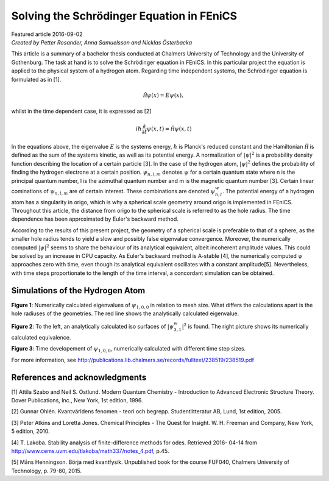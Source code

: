 ##########################################
Solving the Schrödinger Equation in FEniCS
##########################################

| Featured article 2016-09-02
| *Created by Petter Rosander, Anna Samuelsson and Nicklas Österbacka*

This article is a summary of a bachelor thesis conducted at Chalmers
University of Technology and the University of Gothenburg. The task at
hand is to solve the Schrödinger equation in FEniCS. In this
particular project the equation is applied to the physical system of a
hydrogen atom. Regarding time independent systems, the Schrödinger
equation is formulated as in [1].

.. math::

    \mathcal{\hat H} \psi(x) = E \psi(x),

whilst in the time dependent case, it is expressed as [2]

.. math::

   i \hbar \frac{\partial}{\partial t} \psi(x, t) = \mathcal{\hat H} \psi(x, t)

In the equations above, the eigenvalue :math:`E` is the systems
energy, :math:`\hbar` is Planck's reduced constant and the Hamiltonian
:math:`\mathcal{\hat H}` is defined as the sum of the systems kinetic,
as well as its potential energy. A normalization of :math:`|\psi|^2`
is a probability density function describing the location of a certain
particle [3]. In the case of the hydrogen atom, :math:`|\psi|^2`
defines the probability of finding the hydrogen electrone at a certain
position. :math:`\psi_{n,l,m}` denotes :math:`\psi` for a certain
quantum state where n is the principal quantum number, l is the
azimuthal quantum number and m is the magnetic quantum number
[3]. Certain linear cominations of :math:`\psi_{n,l,m}` are of certain
interest. These combinations are denoted :math:`\psi_{n,l}^w`.  The
potential energy of a hydrogen atom has a singularity in origo, which
is why a spherical scale geometry around origo is implemented in
FEniCS. Throughout this article, the distance from origo to the
spherical scale is referred to as the hole radius. The time dependence
has been approximated by Euler's backward method.

According to the results of this present project, the geometry of a
spherical scale is preferable to that of a sphere, as the smaller hole
radius tends to yield a slow and possibly false eigenvalue
convergence. Moreover, the numerically computed :math:`|\psi|^2` seems
to share the behaviour of its analytical equivalent, albeit incoherent
amplitude values. This could be solved by an increase in CPU
capacity. As Euler's backward method is A-stable [4], the numerically
computed :math:`\psi` approaches zero with time, even though its
analytical equivalent oscillates with a constant
amplitude[5]. Nevertheless, with time steps proportionate to the
length of the time interval, a concordant simulation can be obtained.

********************************
Simulations of the Hydrogen Atom
********************************

.. image:: images/eig.png
   :scale: 50%
   :align: center

**Figure 1**: Numerically calculated eigenvalues of
:math:`\psi_{1,0,0}` in relation to mesh size. What differs the
calculations apart is the hole radiuses of the geometries. The red
line shows the analytically calculated eigenvalue.

.. image:: images/eig2.png
   :scale: 70%
   :align: center


**Figure 2**: To the left, an analytically calculated iso surfaces of
:math:`|\psi_{3,1}^w|^2` is found. The right picture shows its
numerically calculated equivalence.

.. image:: images/eig3.png
   :scale: 50%
   :align: center

**Figure 3**: Time developement of :math:`\psi_{1,0,0}`, numerically
calculated with different time step sizes.

For more information, see
http://publications.lib.chalmers.se/records/fulltext/238519/238519.pdf

******************************
References and acknowledgments
******************************

[1] Attila Szabo and Neil S. Ostlund. Modern Quantum Chemistry -
Introduction to Advanced Electronic Structure Theory. Dover
Publications, Inc., New York, 1st edition, 1996.

[2] Gunnar Ohlén. Kvantvärldens fenomen - teori och
begrepp. Studentlitteratur AB, Lund, 1st edition, 2005.

[3] Peter Atkins and Loretta Jones. Chemical Principles - The Quest
for Insight. W. H. Freeman and Company, New York, 5
edition, 2010.

[4] T. Lakoba. Stability analysis of finite-difference methods for
odes. Retrieved 2016- 04-14 from
http://www.cems.uvm.edu/tlakoba/math337/notes_4.pdf, p.45.

[5] Måns Henningson. Börja med kvantfysik. Unpublished book for the
course FUF040, Chalmers University of Technology, p. 79-80, 2015.
